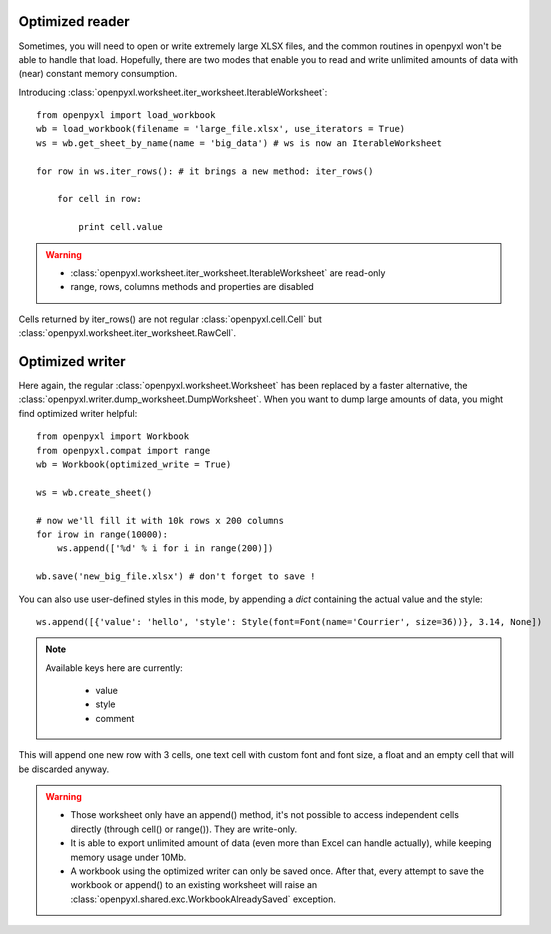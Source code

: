 Optimized reader
================

Sometimes, you will need to open or write extremely large XLSX files,
and the common routines in openpyxl won't be able to handle that load.
Hopefully, there are two modes that enable you to read and write unlimited
amounts of data with (near) constant memory consumption.

Introducing :class:`openpyxl.worksheet.iter_worksheet.IterableWorksheet`::

    from openpyxl import load_workbook
    wb = load_workbook(filename = 'large_file.xlsx', use_iterators = True)
    ws = wb.get_sheet_by_name(name = 'big_data') # ws is now an IterableWorksheet

    for row in ws.iter_rows(): # it brings a new method: iter_rows()

        for cell in row:

            print cell.value

.. warning::

    * :class:`openpyxl.worksheet.iter_worksheet.IterableWorksheet` are read-only
    * range, rows, columns methods and properties are disabled

Cells returned by iter_rows() are not regular :class:`openpyxl.cell.Cell` but
:class:`openpyxl.worksheet.iter_worksheet.RawCell`.

Optimized writer
================

Here again, the regular :class:`openpyxl.worksheet.Worksheet` has been replaced
by a faster alternative, the :class:`openpyxl.writer.dump_worksheet.DumpWorksheet`.
When you want to dump large amounts of data, you might find optimized writer helpful::

    from openpyxl import Workbook
    from openpyxl.compat import range
    wb = Workbook(optimized_write = True)

    ws = wb.create_sheet()

    # now we'll fill it with 10k rows x 200 columns
    for irow in range(10000):
        ws.append(['%d' % i for i in range(200)])

    wb.save('new_big_file.xlsx') # don't forget to save !

You can also use user-defined styles in this mode, by appending a `dict` containing the actual value and the style::

    ws.append([{'value': 'hello', 'style': Style(font=Font(name='Courrier', size=36))}, 3.14, None])

.. note::

    Available keys here are currently:
        
        * value
        * style
        * comment

This will append one new row with 3 cells, one text cell with custom font and font size, a float and an empty cell that will be discarded anyway.

.. warning::

    * Those worksheet only have an append() method, it's not possible to access independent cells directly (through cell() or range()). They are write-only.
    * It is able to export unlimited amount of data (even more than Excel can handle actually), while keeping memory usage under 10Mb.
    * A workbook using the optimized writer can only be saved once. After that, every attempt to save the workbook or append() to an existing worksheet will raise an :class:`openpyxl.shared.exc.WorkbookAlreadySaved` exception.


